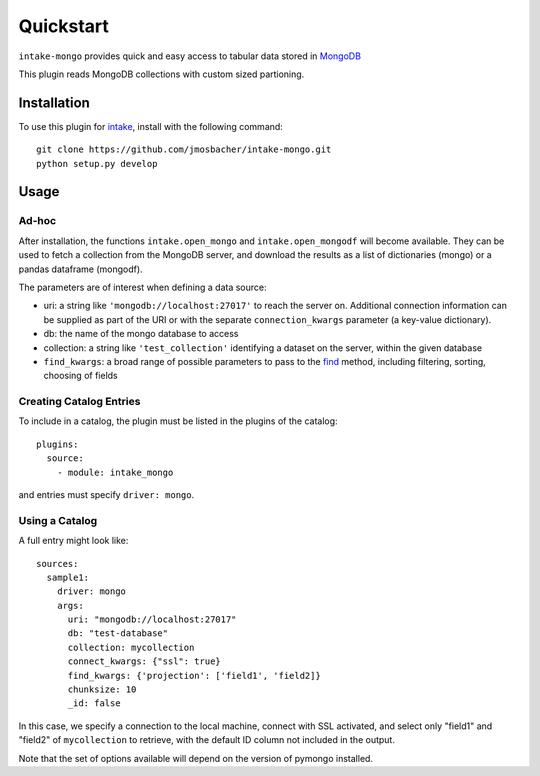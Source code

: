 Quickstart
==========

``intake-mongo`` provides quick and easy access to tabular data stored in
`MongoDB`_

.. _MongoDB: https://www.mongodb.com/

This plugin reads MongoDB collections with custom sized partioning.

Installation
------------

To use this plugin for `intake`_, install with the following command::

   git clone https://github.com/jmosbacher/intake-mongo.git
   python setup.py develop

.. _intake: https://github.com/ContinuumIO/intake

Usage
-----

Ad-hoc
~~~~~~

After installation, the functions ``intake.open_mongo`` and ``intake.open_mongodf``
will become available. They can be used to fetch a collection from the MongoDB
server, and download the results as a list of dictionaries (mongo) or a pandas dataframe (mongodf).

The parameters are of interest when defining a data source:

-  uri: a string like ``'mongodb://localhost:27017'`` to reach the server on. Additional
   connection information can be supplied as part of the URI or with the separate
   ``connection_kwargs`` parameter (a key-value dictionary).
-  db: the name of the mongo database to access
-  collection: a string like ``'test_collection'`` identifying a dataset on the server,
   within the given database
-  ``find_kwargs``: a broad range of possible parameters to pass to the find_ method,
   including filtering, sorting, choosing of fields

.. _find: http://api.mongodb.com/python/current/api/pymongo/collection.html#pymongo.collection.Collection.find


Creating Catalog Entries
~~~~~~~~~~~~~~~~~~~~~~~~

To include in a catalog, the plugin must be listed in the plugins of the catalog::

   plugins:
     source:
       - module: intake_mongo

and entries must specify ``driver: mongo``.



Using a Catalog
~~~~~~~~~~~~~~~

A full entry might look like::


    sources:
      sample1:
        driver: mongo
        args:
          uri: "mongodb://localhost:27017"
          db: "test-database"
          collection: mycollection
          connect_kwargs: {"ssl": true}
          find_kwargs: {'projection': ['field1', 'field2]}
          chunksize: 10
          _id: false

In this case, we specify a connection to the local machine, connect with SSL activated,
and select only "field1" and "field2" of ``mycollection`` to retrieve, with the default
ID column not included in the output.

Note that the set of options available will depend on the version of pymongo installed.
